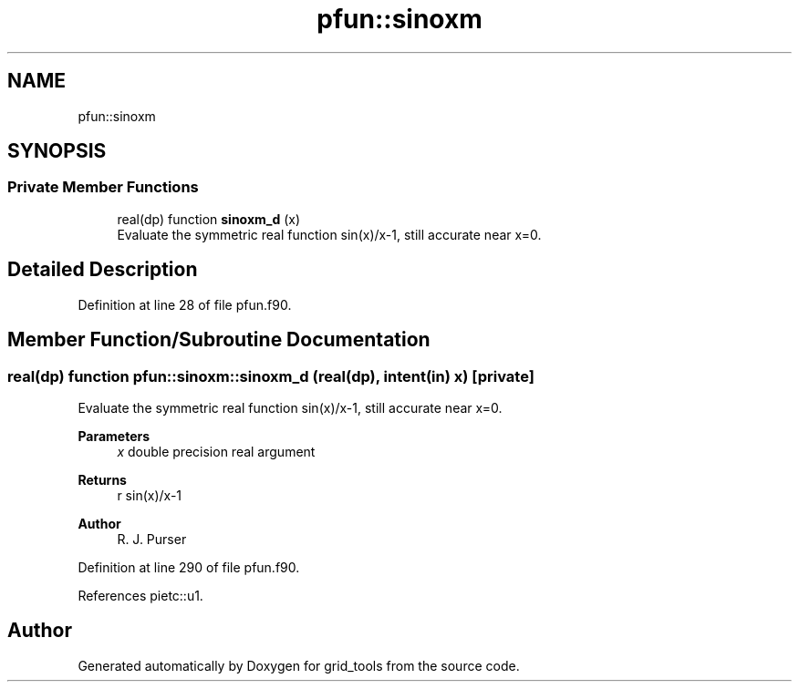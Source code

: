 .TH "pfun::sinoxm" 3 "Thu Mar 25 2021" "Version 1.0.0" "grid_tools" \" -*- nroff -*-
.ad l
.nh
.SH NAME
pfun::sinoxm
.SH SYNOPSIS
.br
.PP
.SS "Private Member Functions"

.in +1c
.ti -1c
.RI "real(dp) function \fBsinoxm_d\fP (x)"
.br
.RI "Evaluate the symmetric real function sin(x)/x-1, still accurate near x=0\&. "
.in -1c
.SH "Detailed Description"
.PP 
Definition at line 28 of file pfun\&.f90\&.
.SH "Member Function/Subroutine Documentation"
.PP 
.SS "real(dp) function pfun::sinoxm::sinoxm_d (real(dp), intent(in) x)\fC [private]\fP"

.PP
Evaluate the symmetric real function sin(x)/x-1, still accurate near x=0\&. 
.PP
\fBParameters\fP
.RS 4
\fIx\fP double precision real argument 
.RE
.PP
\fBReturns\fP
.RS 4
r sin(x)/x-1 
.RE
.PP
\fBAuthor\fP
.RS 4
R\&. J\&. Purser 
.br
 
.RE
.PP

.PP
Definition at line 290 of file pfun\&.f90\&.
.PP
References pietc::u1\&.

.SH "Author"
.PP 
Generated automatically by Doxygen for grid_tools from the source code\&.
